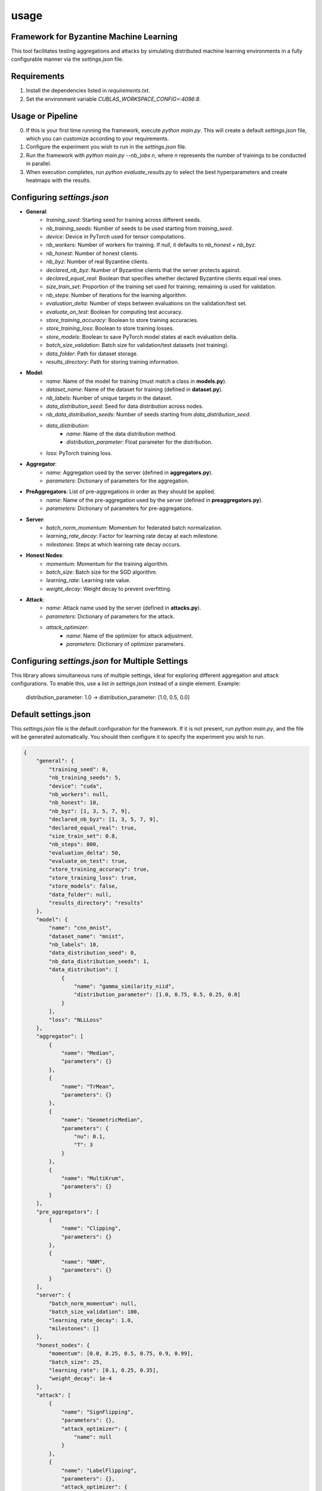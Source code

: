 usage
============

Framework for Byzantine Machine Learning
----------------------------------------
This tool facilitates testing aggregations and attacks by simulating distributed machine learning environments in a fully configurable manner via the `settings.json` file.

Requirements
------------
1. Install the dependencies listed in `requirements.txt`.
2. Set the environment variable `CUBLAS_WORKSPACE_CONFIG=:4096:8`.

Usage or Pipeline
-----------------
0. If this is your first time running the framework, execute `python main.py`. This will create a default `settings.json` file, which you can customize according to your requirements.
1. Configure the experiment you wish to run in the `settings.json` file.
2. Run the framework with `python main.py --nb_jobs n`, where `n` represents the number of trainings to be conducted in parallel.
3. When execution completes, run `python evaluate_results.py` to select the best hyperparameters and create heatmaps with the results.

Configuring `settings.json`
---------------------------
- **General**:
    - `training_seed`: Starting seed for training across different seeds.
    - `nb_training_seeds`: Number of seeds to be used starting from `training_seed`.
    - `device`: Device in PyTorch used for tensor computations.
    - `nb_workers`: Number of workers for training. If `null`, it defaults to `nb_honest + nb_byz`.
    - `nb_honest`: Number of honest clients.
    - `nb_byz`: Number of real Byzantine clients.
    - `declared_nb_byz`: Number of Byzantine clients that the server protects against.
    - `declared_equal_real`: Boolean that specifies whether declared Byzantine clients equal real ones.
    - `size_train_set`: Proportion of the training set used for training; remaining is used for validation.
    - `nb_steps`: Number of iterations for the learning algorithm.
    - `evaluation_delta`: Number of steps between evaluations on the validation/test set.
    - `evaluate_on_test`: Boolean for computing test accuracy.
    - `store_training_accuracy`: Boolean to store training accuracies.
    - `store_training_loss`: Boolean to store training losses.
    - `store_models`: Boolean to save PyTorch model states at each evaluation delta.
    - `batch_size_validation`: Batch size for validation/test datasets (not training).
    - `data_folder`: Path for dataset storage.
    - `results_directory`: Path for storing training information.

- **Model**:
    - `name`: Name of the model for training (must match a class in **models.py**).
    - `dataset_name`: Name of the dataset for training (defined in **dataset.py**).
    - `nb_labels`: Number of unique targets in the dataset.
    - `data_distribution_seed`: Seed for data distribution across nodes.
    - `nb_data_distribution_seeds`: Number of seeds starting from `data_distribution_seed`.
    - `data_distribution`:
        - `name`: Name of the data distribution method.
        - `distribution_parameter`: Float parameter for the distribution.
    - `loss`: PyTorch training loss.

- **Aggregator**:
    - `name`: Aggregation used by the server (defined in **aggregators.py**).
    - `parameters`: Dictionary of parameters for the aggregation.

- **PreAggregators**: List of pre-aggregations in order as they should be applied.
    - `name`: Name of the pre-aggregation used by the server (defined in **preaggregators.py**).
    - `parameters`: Dictionary of parameters for pre-aggregations.

- **Server**:
    - `batch_norm_momentum`: Momentum for federated batch normalization.
    - `learning_rate_decay`: Factor for learning rate decay at each milestone.
    - `milestones`: Steps at which learning rate decay occurs.

- **Honest Nodes**:
    - `momentum`: Momentum for the training algorithm.
    - `batch_size`: Batch size for the SGD algorithm.
    - `learning_rate`: Learning rate value.
    - `weight_decay`: Weight decay to prevent overfitting.

- **Attack**:
    - `name`: Attack name used by the server (defined in **attacks.py**).
    - `parameters`: Dictionary of parameters for the attack.
    - `attack_optimizer`:
        - `name`: Name of the optimizer for attack adjustment.
        - `parameters`: Dictionary of optimizer parameters.

Configuring `settings.json` for Multiple Settings
-------------------------------------------------
This library allows simultaneous runs of multiple settings, ideal for exploring different aggregation and attack configurations. To enable this, use a list in `settings.json` instead of a single element. Example:

    distribution_parameter: 1.0  ->  distribution_parameter: [1.0, 0.5, 0.0]


Default settings.json
--------------------------------------

This `settings.json` file is the default configuration for the framework. If it is not present, run `python main.py`, and the file will be generated automatically. You should then configure it to specify the experiment you wish to run.

.. code-block:: json

    {
        "general": {
            "training_seed": 0,
            "nb_training_seeds": 5,
            "device": "cuda",
            "nb_workers": null,
            "nb_honest": 10,
            "nb_byz": [1, 3, 5, 7, 9],
            "declared_nb_byz": [1, 3, 5, 7, 9],
            "declared_equal_real": true,
            "size_train_set": 0.8,
            "nb_steps": 800,
            "evaluation_delta": 50,
            "evaluate_on_test": true,
            "store_training_accuracy": true,
            "store_training_loss": true,
            "store_models": false,
            "data_folder": null,
            "results_directory": "results"
        },
        "model": {
            "name": "cnn_mnist",
            "dataset_name": "mnist",
            "nb_labels": 10,
            "data_distribution_seed": 0,
            "nb_data_distribution_seeds": 1,
            "data_distribution": [
                {
                    "name": "gamma_similarity_niid",
                    "distribution_parameter": [1.0, 0.75, 0.5, 0.25, 0.0]
                }
            ],
            "loss": "NLLLoss"
        },
        "aggregator": [
            {
                "name": "Median",
                "parameters": {}
            },
            {
                "name": "TrMean",
                "parameters": {}
            },
            {
                "name": "GeometricMedian",
                "parameters": {
                    "nu": 0.1,
                    "T": 3
                }
            },
            {
                "name": "MultiKrum",
                "parameters": {}
            }
        ],
        "pre_aggregators": [
            {
                "name": "Clipping", 
                "parameters": {}
            },
            {
                "name": "NNM", 
                "parameters": {}
            }
        ],
        "server": {
            "batch_norm_momentum": null,
            "batch_size_validation": 100,
            "learning_rate_decay": 1.0,
            "milestones": []
        },
        "honest_nodes": {
            "momentum": [0.0, 0.25, 0.5, 0.75, 0.9, 0.99],
            "batch_size": 25,
            "learning_rate": [0.1, 0.25, 0.35],
            "weight_decay": 1e-4
        },
        "attack": [
            {
                "name": "SignFlipping",
                "parameters": {},
                "attack_optimizer": {
                    "name": null
                }
            },
            {
                "name": "LabelFlipping",
                "parameters": {},
                "attack_optimizer": {
                    "name": null
                }
            },
            {
                "name": "FallOfEmpires",
                "parameters": {},
                "attack_optimizer": {
                    "name": "LineMaximize"
                }
            },
            {
                "name": "LittleIsEnough",
                "parameters": {},
                "attack_optimizer": {
                    "name": "LineMaximize"
                }
            },
            {
                "name": "Mimic",
                "parameters": {},
                "attack_optimizer": {
                    "name": "WorkerWithMaxVariance",
                    "parameters": {
                        "steps_to_learn": 200
                    }
                }
            }
        ]
    }

